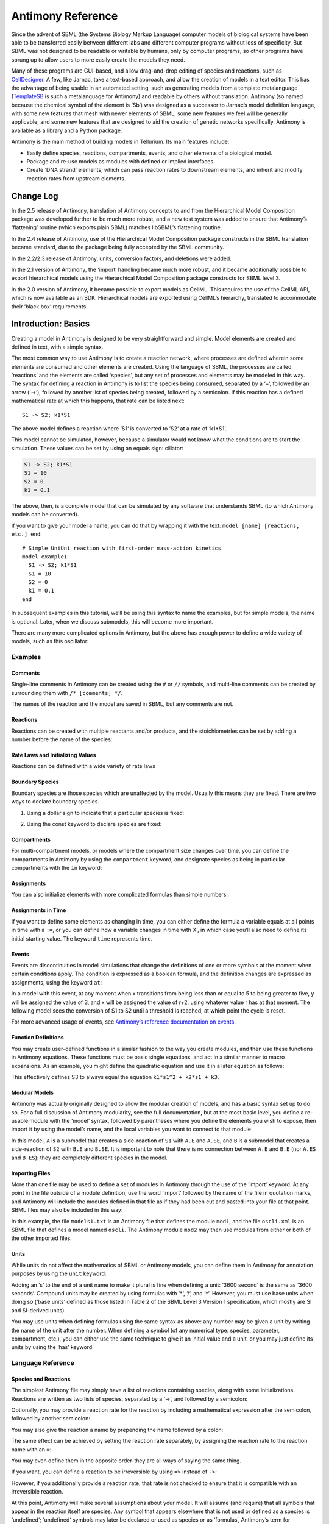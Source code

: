 ==================
Antimony Reference
==================

Since the advent of SBML (the Systems Biology Markup Language) computer models of biological systems have been able to be transferred easily between different labs and different computer programs without loss of specificity. But SBML was not designed to be readable or writable by humans, only by computer programs, so other programs have sprung up to allow users to more easily create the models they need.

Many of these programs are GUI-based, and allow drag-and-drop editing of species and reactions, such as `CellDesigner <http://www.celldesigner.org/>`_. A few, like Jarnac, take a text-based approach, and allow the creation of models in a text editor. This has the advantage of being usable in an automated setting, such as generating models from a template metalanguage (`TemplateSB <https://github.com/BioModelTools/TemplateSB>`_ is such a metalanguage for Antimony) and readable by others without translation. Antimony (so named because the chemical symbol of the element is ‘Sb’) was designed as a successor to Jarnac’s model definition language, with some new features that mesh with newer elements of SBML, some new features we feel will be generally applicable, and some new features that are designed to aid the creation of genetic networks specifically. Antimony is available as a library and a Python package.

Antimony is the main method of building models in Tellurium. Its main features include:

* Easily define species, reactions, compartments, events, and other elements of a biological model.
* Package and re-use models as modules with defined or implied interfaces.
* Create ‘DNA strand’ elements, which can pass reaction rates to downstream elements, and inherit and modify reaction rates from upstream elements.

---------------------
Change Log
---------------------

In the 2.5 release of Antimony, translation of Antimony concepts to and from the Hierarchical Model Composition package was developed further to be much more robust, and a new test system was added to ensure that Antimony’s ‘flattening’ routine (which exports plain SBML) matches libSBML’s flattening routine.

In the 2.4 release of Antimony, use of the Hierarchical Model Composition package constructs in the SBML translation became standard, due to the package being fully accepted by the SBML community.

In the 2.2/2.3 release of Antimony, units, conversion factors, and deletions were added.

In the 2.1 version of Antimony, the ‘import‘ handling became much more robust, and it became additionally possible to export hierarchical models using the Hierarchical Model Composition package constructs for SBML level 3.

In the 2.0 version of Antimony, it became possible to export models as CellML. This requires the use of the CellML API, which is now available as an SDK. Hierarchical models are exported using CellML’s hierarchy, translated to accommodate their ‘black box’ requirements.

---------------------
Introduction: Basics
---------------------

.. highlight:: none

Creating a model in Antimony is designed to be very straightforward and simple. Model elements are created and defined in text, with a simple syntax.

The most common way to use Antimony is to create a reaction network, where processes are defined wherein some elements are consumed and other elements are created. Using the language of SBML, the processes are called ‘reactions’ and the elements are called ‘species’, but any set of processes and elements may be modeled in this way. The syntax for defining a reaction in Antimony is to list the species being consumed, separated by a ‘+‘, followed by an arrow (‘->‘), followed by another list of species being created, followed by a semicolon. If this reaction has a defined mathematical rate at which this happens, that rate can be listed next:

::

    S1 -> S2; k1*S1

The above model defines a reaction where ‘S1‘ is converted to ‘S2‘ at a rate of ‘k1*S1‘.

This model cannot be simulated, however, because a simulator would not know what the conditions are to start the simulation. These values can be set by using an equals sign:
cillator:

.. code-block:: none

    S1 -> S2; k1*S1
    S1 = 10
    S2 = 0
    k1 = 0.1

The above, then, is a complete model that can be simulated by any software that understands SBML (to which Antimony models can be converted).

If you want to give your model a name, you can do that by wrapping it with the text: ``model [name] [reactions, etc.] end``:

::

  # Simple UniUni reaction with first-order mass-action kinetics
  model example1
    S1 -> S2; k1*S1
    S1 = 10
    S2 = 0
    k1 = 0.1
  end

In subsequent examples in this tutorial, we’ll be using this syntax to name the examples, but for simple models, the name is optional. Later, when we discuss submodels, this will become more important.

There are many more complicated options in Antimony, but the above has enough power to define a wide variety of models, such as this oscillator:

.. code-block:: none
  model oscli
    #Reactions:
    J0:    -> S1;  J0_v0
    J1: S1 ->   ;  J1_k3*S1
    J2: S1 -> S2; (J2_k1*S1 - J2_k2*S2)*(1 + J2_c*S2^J2_q)
    J3: S2 ->   ;  J3_k2*S2

    # Species initializations:
    S1 = 0
    S2 = 1

    # Variable initializations:
    J0_v0 = 8
    J1_k3 = 0
    J2_k1 = 1
    J2_k2 = 0
    J2_c  = 1
    J2_q  = 3
    J3_k2 = 5
  end

Examples
========

Comments
--------

Single-line comments in Antimony can be created using the ``#`` or ``//`` symbols, and multi-line comments can be created by surrounding them with ``/* [comments] */``.

.. code-block:: none
  /* This is an example of a multi-line
      comment for this tutorial */
  model example2
    J0: S1 -> S2 + S3; k1*S1 #Mass-action kinetics
    S1 = 10  #The initial concentration of S1
    S2 = 0   #The initial concentration of S2
    S3 = 3   #The initial concentration of S3
    k1 = 0.1 #The value of the kinetic parameter from J0.
  end

The names of the reaction and the model are saved in SBML, but any comments are not.

Reactions
---------

Reactions can be created with multiple reactants and/or products, and the stoichiometries can be set by adding a number before the name of the species:

.. code-block:: none
  # Production of S1
      -> S1;                 k0
  # Conversion from S1 to S2
  S1 -> S2;                 k1*S1
  # S3 is the adduct of S1 and S2
  S1 + S2 -> S3;            k2*S1*S2
  # Dimerization of S1
  2 S1 -> S2;               k3*S1*S1
  # More complex stoichiometry
  S1 + 2 S2 -> 3 S3 + 5 S4; k4*S1*S2*S2

Rate Laws and Initializing Values
---------------------------------

Reactions can be defined with a wide variety of rate laws

.. code-block:: none
  model pathway()
    # Examples of different rate laws and initialization

    S1 -> S2; k1*S1
    S2 -> S3; k2*S2 - k3*S3
    S3 -> S4; Vm*S3/(Km + S3)
    S4 -> S5; Vm*S4^n/(Km + S4)^n

    S1 = 10
    S2 = 0
    S3 = 0
    S4 = 0
    S5 = 0
    k1 = 0.1
    k2 = 0.2
    Vm = 6.7
    Km = 1E-3
    n = 4
  end

Boundary Species
----------------

Boundary species are those species which are unaffected by the model. Usually this means they are fixed. There are two ways to declare boundary species.

1) Using a dollar sign to indicate that a particular species is fixed:

.. code-block:: none
  model pathway()
    # Example of using $ to fix species

    $S1 ->  S2; k1*S1
    S2 ->  S3; k2*S2
    S3 -> $S4; k3*S3
  end

2) Using the const keyword to declare species are fixed:

.. code-block:: none
  model pathway()
    # Examples of using the const keyword to fix species

    const S1, S4
    S1 -> S2; k1*S1
    S2 -> S3; k2*S2
    S3 -> S4; k3*S3
  end

Compartments
------------

For multi-compartment models, or models where the compartment size changes over time, you can define the compartments in Antimony by using the ``compartment`` keyword, and designate species as being in particular compartments with the ``in`` keyword:

.. code-block:: none
  model pathway()
    # Examples of different compartments

    compartment cytoplasm = 1.5, mitochondria = 2.6
    const S1 in mitochondria
    var S2 in cytoplasm
    var S3 in cytoplasm
    const S4 in cytoplasm

    S1 -> S2; k1*S1
    S2 -> S3; k2*S2
    S3 -> S4; k3*S3
  end

Assignments
-----------

You can also initialize elements with more complicated formulas than simple numbers:

.. code-block:: none
  model pathway()
    # Examples of different assignments

    A = 1.2
    k1 = 2.3 + A
    k2 = sin(0.5)
    k3 = k2/k1

    S1 -> S2; k1*S1
    S2 -> S3; k2*S2
    S3 -> S4; k3*S3
  end

Assignments in Time
-------------------

If you want to define some elements as changing in time, you can either define the formula a variable equals at all points in time with a ``:=``, or you can define how a variable changes in time with X', in which case you’ll also need to define its initial starting value. The keyword ``time`` represents time.

.. code-block:: none
  model pathway()
    # Examples of assignments that change in time

    k1 := sin(time)  #  k1 will always equal the sine of time
    k2  = 0.2
    k2' = k1         #' k2 starts at 0.2, and changes according to the value
                     #   of k1: d(k2)/dt = k1

    S1 -> S2; k1*S1
    S2 -> S3; k2*S2
  end

Events
------

Events are discontinuities in model simulations that change the definitions of one or more symbols at the moment when certain conditions apply. The condition is expressed as a boolean formula, and the definition changes are expressed as assignments, using the keyword ``at``:

.. code-block:: none
  at (x>5): y=3, x=r+2

In a model with this event, at any moment when x transitions from being less than or equal to 5 to being greater to five, y will be assigned the value of 3, and x will be assigned the value of r+2, using whatever value r has at that moment. The following model sees the conversion of S1 to S2 until a threshold is reached, at which point the cycle is reset.

.. code-block:: none
  model reset()

    S1 -> S2; k1*S1

    E1: at (S2>9): S2=0, S1=10

    S1 = 10
    S2 = 0
    k1 = 0.5
  end

For more advanced usage of events, see `Antimony’s reference documentation on events <events-ref>`_.

Function Definitions
--------------------

You may create user-defined functions in a similar fashion to the way you create modules, and then use these functions in Antimony equations. These functions must be basic single equations, and act in a similar manner to macro expansions. As an example, you might define the quadratic equation and use it in a later equation as follows:

.. code-block:: none
  function quadratic(x, a, b, c)
    a*x^2 + b*x + c
  end

  model quad1
    S3 := quadratic(s1, k1, k2, k3);
  end

This effectively defines S3 to always equal the equation ``k1*s1^2 + k2*s1 + k3``.

Modular Models
--------------

Antimony was actually originally designed to allow the modular creation of models, and has a basic syntax set up to do so. For a full discussion of Antimony modularity, see the full documentation, but at the most basic level, you define a re-usable module with the ‘model’ syntax, followed by parentheses where you define the elements you wish to expose, then import it by using the model’s name, and the local variables you want to connect to that module

.. code-block:: none
  # This creates a model 'side_reaction', exposing the variables 'S' and 'k1':
  model side_reaction(S, k1)
    J0: S + E -> SE; k1*k2*S*E - k2*ES;
    E = 3;
    SE = E+S;
    k2 = 0.4;
  end

  # In this model, 'side_reaction' is imported twice:
  model full_pathway
      -> S1; k1
    S1 -> S2; k2*S1
    S2 ->   ; k3*S2

    A: side_reaction(S1, k4)
    B: side_reaction(S2, k5)

    S1 = 0
    S2 = 0
    k1 = 0.3
    k2 = 2.3
    k3 = 3.5
    k4 = 0.0004
    k5 = 1

  end

In this model, ``A`` is a submodel that creates a side-reaction of ``S1`` with ``A.E`` and ``A.SE``, and ``B`` is a submodel that creates a side-reaction of ``S2`` with ``B.E`` and ``B.SE``. It is important to note that there is no connection between ``A.E`` and ``B.E`` (nor ``A.ES`` and ``B.ES``): they are completely different species in the model.

Importing Files
---------------

More than one file may be used to define a set of modules in Antimony through the use of the ‘import‘ keyword. At any point in the file outside of a module definition, use the word ‘import‘ followed by the name of the file in quotation marks, and Antimony will include the modules defined in that file as if they had been cut and pasted into your file at that point. SBML files may also be included in this way:

.. code-block:: none
  import "models1.txt"
  import "oscli.xml"

  model mod2()
    A: mod1();
    B: oscli();
  end

In this example, the file ``models1.txt`` is an Antimony file that defines the module ``mod1``, and the file ``oscli.xml`` is an SBML file that defines a model named ``oscli``. The Antimony module ``mod2`` may then use modules from either or both of the other imported files.

Units
-----

While units do not affect the mathematics of SBML or Antimony models, you can define them in Antimony for annotation purposes by using the ``unit`` keyword:

.. code-block:: none
  unit substance = 1e-6 mole;
  unit hour = 3600 seconds;

Adding an ‘s’ to the end of a unit name to make it plural is fine when defining a unit: ‘3600 second‘ is the same as ‘3600 seconds‘. Compound units may be created by using formulas with ‘*‘, ‘/‘, and ‘^‘. However, you must use base units when doing so (‘base units’ defined as those listed in Table 2 of the SBML Level 3 Version 1 specification, which mostly are SI and SI-derived units).

.. code-block:: none
  unit micromole = 10e-6 mole / liter;
  unit daily_feeding = 1 item / 86400 seconds
  unit voltage = 1000 grams * meters^2 / seconds^-3 * ampere^-1

You may use units when defining formulas using the same syntax as above: any number may be given a unit by writing the name of the unit after the number. When defining a symbol (of any numerical type: species, parameter, compartment, etc.), you can either use the same technique to give it an initial value and a unit, or you may just define its units by using the ‘has’ keyword:

.. code-block:: none
  unit foo = 100 mole/5 liter;
  x = 40 foo/3 seconds; # '40' now has units of 'foo' and '3' units of 'seconds'.
  y = 3.3 foo;          # 'y' is given units of 'foo' and an initial
                        #   value of '3.3'.
  z has foo;            # 'z' is given units of 'foo'.

Language Reference
==================

Species and Reactions
---------------------

The simplest Antimony file may simply have a list of reactions containing species, along with some initializations. Reactions are written as two lists of species, separated by a ‘->‘, and followed by a semicolon:

.. code-block:: none
  S1 + E -> ES;

Optionally, you may provide a reaction rate for the reaction by including a mathematical expression after the semicolon, followed by another semicolon:

.. code-block:: none
    S1 + E -> ES; k1*k2*S1*E - k2*ES;

You may also give the reaction a name by prepending the name followed by a colon:

.. code-block:: none
  J0: S1 + E -> ES; k1*k2*S1*E - k2*ES;

The same effect can be achieved by setting the reaction rate separately, by assigning the reaction rate to the reaction name with an ``=``:

.. code-block:: none
  J0: S1 + E -> ES;
  J0 = k1*k2*S1*E - k2*ES;

You may even define them in the opposite order-they are all ways of saying the same thing.

If you want, you can define a reaction to be irreversible by using ``=>`` instead of ``->``:

.. code-block:: none
  J0: S1 + E => ES;

However, if you additionally provide a reaction rate, that rate is not checked to ensure that it is compatible with an irreversible reaction.

At this point, Antimony will make several assumptions about your model. It will assume (and require) that all symbols that appear in the reaction itself are species. Any symbol that appears elsewhere that is not used or defined as a species is ‘undefined‘; ‘undefined‘ symbols may later be declared or used as species or as ‘formulas‘, Antimony’s term for constants and packaged equations like SBML’s assignment rules. In the above example, k1 and k2 are (thus far) undefined symbols, which may be assigned straightforwardly:

.. code-block:: none
  J0: S1 + E -> ES; k1*k2*S1*E - k2*ES;
  k1 = 3;
  k2 = 1.4;

More complicated expressions are also allowed, as are the creation of symbols which exist only to simplify or clarify other expressions:

.. code-block:: none
  pH = 7;
  k3 = -log10(pH);

The initial concentrations of species are defined in exactly the same way as formulas, and may be just as complex (or simple):

.. code-block:: none
  S1 = 2;
  E = 3;
  ES = S1 + E;

Order for any of the above (and in general in Antimony) does not matter at all: you may use a symbol before defining it, or define it before using it. As long as you do not use the same symbol in an incompatible context (such as using the same name as a reaction and a species), your resulting model will still be valid. Antimony files written by libAntimony will adhere to a standard format of defining symbols, but this is not required.

Modules
-------

Antimony input files may define several different models, and may use previously-defined models as parts of newly-defined models. Each different model is known as a ‘module‘, and is minimally defined by putting the keyword ‘model‘ (or ‘module‘, if you like) and the name you want to give the module at the beginning of the model definitions you wish to encapsulate, and putting the keyword ‘end‘ at the end:

::
  model example
    S + E -> ES;
  end

After this module is defined, it can be used as a part of another model (this is the one time that order matters in Antimony). To import a module into another module, simply use the name of the module, followed by parentheses:

::
  model example
    S + E -> ES;
  end

  model example2
    example();
  end

This is usually not very helpful in and of itself-you’ll likely want to give the submodule a name so you can refer to the things inside it. To do this, prepend a name followed by a colon:

::
  model example2
    A: example();
  end

Now, you can modify or define elements in the submodule by referring to symbols in the submodule by name, prepended with the name you’ve given the module, followed by a ‘.‘:

::
  model example2
    A: example();
    A.S = 3;
  end

This results in a model with a single reaction ``A.S + A.E -> A.ES`` and a single initial condition ``A.S = 3``.

You may also import multiple copies of modules, and modules that themselves contain submodules:

::
  model example3
    A: example();
    B: example();
    C: example2();
  end

This would result in a model with three reactions and a single initial condition.

::
  A.S + A.E -> A.ES
  B.S + B.E -> B.ES
  C.A.S + C.A.E -> C.A.ES
  C.A.S = 3;

You can also use the species defined in submodules in new reactions:

::
  model example4
    A: example();
    A.S -> ; kdeg*A.S;
  end

When combining multiple submodules, you can also ‘attach’ them to each other by declaring that a species in one submodule is the same species as is found in a different submodule by using the ‘is‘ keyword (“A.S is B.S”). For example, let’s say that we have a species which is known to bind reversibly to two different species. You could set this up as the following:

::
  model side_reaction
    J0: S + E -> SE; k1*k2*S*E - k2*ES;
    S = 5;
    E = 3;
    SE = E+S;
    k1 = 1.2;
    k2 = 0.4;
  end

  model full_reaction
    A: side_reaction();
    B: side_reaction();
    A.S is B.S;
  end

If you wanted, you could give the identical species a new name to more easily use it in the ‘full_reaction‘ module:

::
  model full_reaction
    var species S;
    A: side_reaction();
    B: side_reaction()
    A.S is S;
    B.S is S;
  end

In this system, ‘S‘ is involved in two reversible reactions with exactly the same reaction kinetics and initial concentrations. Let’s now say the reaction rate of the second side-reaction takes the same form, but that the kinetics are twice as fast, and the starting conditions are different:

::
  model full_reaction
    var species S;
    A: side_reaction();
    A.S is S;
    B: side_reaction();
    B.S is S;
    B.k1 = 2.4;
    B.k2 = 0.8;
    B.E = 10;
  end

Note that since we defined the initial concentration of ‘SE‘ as ‘S + E‘, B.SE will now have a different initial concentration, since B.E has been changed.

Finally, we add a third side reaction, one in which S binds irreversibly, and where the complex it forms degrades. We’ll need a new reaction rate, and a whole new reaction as well:

::
  model full_reaction
    var species S;
    A: side_reaction();
    A.S is S;
    B: side_reaction();
    B.S is S;
    B.k1 = 2.4;
    B.k2 = 0.8;
    B.E = 10;
    C: side_reaction();
    C.S is S;
    C.J0 = C.k1*C.k2*S*C.E
    J3: C.SE -> ; C.SE*k3;
    k3 = 0.02;
  end

Note that defining the reaction rate of C.J0 used the symbol ‘S‘; exactly the same result would be obtained if we had used ‘C.S‘ or even ‘A.S‘ or ‘B.S‘. Antimony knows that those symbols all refer to the same species, and will give them all the same name in subsequent output.

For convenience and style, modules may define an interface where some symbols in the module are more easily renamed. To do this, first enclose a list of the symbols to export in parentheses after the name of the model when defining it:

::
  model side_reaction(S, k1)
    J0: S + E -> SE; k1*k2*S*E - k2*ES;
    S = 5;
    E = 3;
    SE = E+S;
    k1 = 1.2;
    k2 = 0.4;
  end

Then when you use that module as a submodule, you can provide a list of new symbols in parentheses:

::
  A: side_reaction(spec2, k2);

is equivalent to writing:

::
  A.S is spec2;
  A.k1 is k2;

One thing to be aware of when using this method: Since wrapping definitions in a defined model is optional, all ‘bare’ declarations are defined to be in a default module with the name ‘__main‘. If there are no unwrapped definitions, ‘__main‘ will still exist, but will be empty.

As a final note: use of the ‘is‘ keyword is not restricted to elements inside submodules. As a result, if you wish to change the name of an element (if, for example, you want the reactions to look simpler in Antimony, but wish to have a more descriptive name in the exported SBML), you may use ‘is‘ as well:

::
  A -> B;
  A is ABA;
  B is ABA8OH;

is equivalent to writing:

::
  ABA -> ABA8OH;

Module conversion factors
-------------------------

Occasionally, the unit system of a submodel will not match the unit system of the containing model, for one or more model elements. In this case, you can use conversion factor constructs to bring the submodule in line with the containing model.

If time is different in the submodel (affecting reactions, rate rules, delay, and ‘time‘), use the ‘timeconv‘ keyword when declaring the submodel:

::
  A1: submodel(), timeconv=60;

This construct means that one unit of time in the submodel multiplied by the time conversion factor should equal one unit of time in the parent model.

Reaction extent may also be different in the submodel when compared to the parent model, and may be converted with the ‘extentconv‘ keyword:

::
  A1: submodel(), extentconv=1000;

This construct means that one unit of reaction extent in the submodel multiplied by the extent conversion factor should equal one unit of reaction extent in the parent model.

Both time and extent conversion factors may be numbers (as above) or they may be references to constant parameters. They may also both be used at once:

::
  A1: submodel(), timeconv=tconv, extentconv=xconv;

Individual components of submodels may also be given conversion factors, when the ‘is‘ keyword is used. The following two constructs are equivalent ways of applying conversion factor ‘cf‘ to the synchronized variables ‘x‘ and ‘A1.y‘:

::
  A1.y * cf is x;
  A1.y is x / cf;

When flattened, all of these conversion factors will be incorporated into the mathematics.